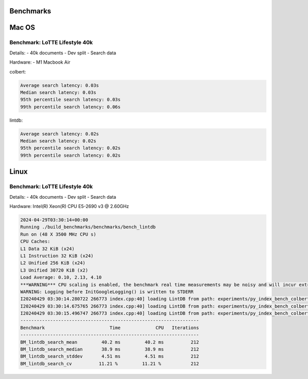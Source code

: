 Benchmarks
=============

Mac OS
=======

Benchmark: LoTTE Lifestyle 40k
-------------------------------
Details:
- 40k documents
- Dev split
- Search data

Hardware:
- M1 Macbook Air


colbert:

.. code-block:: console

    Average search latency: 0.03s
    Median search latency: 0.03s
    95th percentile search latency: 0.03s
    99th percentile search latency: 0.06s

lintdb:

.. code-block:: console

    Average search latency: 0.02s
    Median search latency: 0.02s
    95th percentile search latency: 0.02s
    99th percentile search latency: 0.02s



Linux
======

Benchmark: LoTTE Lifestyle 40k
-------------------------------
Details:
- 40k documents
- Dev split
- Search data

Hardware:
Intel(R) Xeon(R) CPU E5-2690 v3 @ 2.60GHz

.. code-block:: console

    2024-04-29T03:30:14+00:00
    Running ./build_benchmarks/benchmarks/bench_lintdb
    Run on (48 X 3500 MHz CPU s)
    CPU Caches:
    L1 Data 32 KiB (x24)
    L1 Instruction 32 KiB (x24)
    L2 Unified 256 KiB (x24)
    L3 Unified 30720 KiB (x2)
    Load Average: 0.10, 2.13, 4.10
    ***WARNING*** CPU scaling is enabled, the benchmark real time measurements may be noisy and will incur extra overhead.
    WARNING: Logging before InitGoogleLogging() is written to STDERR
    I20240429 03:30:14.280722 266773 index.cpp:40] loading LintDB from path: experiments/py_index_bench_colbert-lifestyle-2024-04-03
    I20240429 03:30:14.675765 266773 index.cpp:40] loading LintDB from path: experiments/py_index_bench_colbert-lifestyle-2024-04-03
    I20240429 03:30:15.496747 266773 index.cpp:40] loading LintDB from path: experiments/py_index_bench_colbert-lifestyle-2024-04-03
    ------------------------------------------------------------------
    Benchmark                        Time             CPU   Iterations
    ------------------------------------------------------------------
    BM_lintdb_search_mean         40.2 ms         40.2 ms          212
    BM_lintdb_search_median       38.9 ms         38.9 ms          212
    BM_lintdb_search_stddev       4.51 ms         4.51 ms          212
    BM_lintdb_search_cv          11.21 %         11.21 %           212